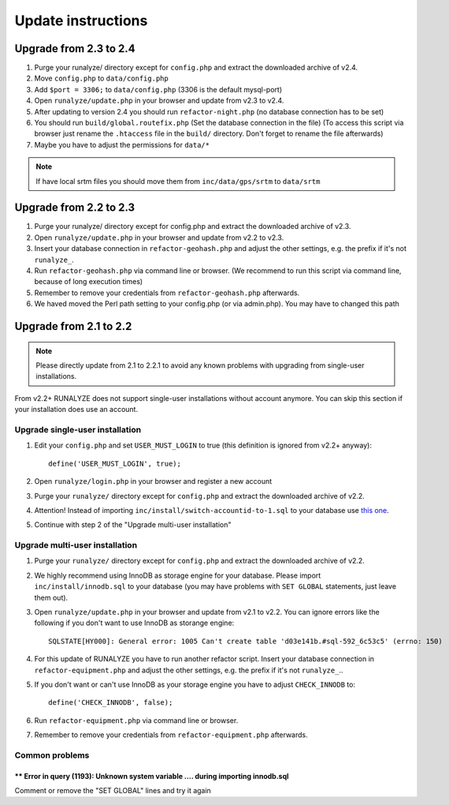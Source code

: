 .. _update:


Update instructions
===================

Upgrade from 2.3 to 2.4
***********************
1. Purge your runalyze/ directory except for ``config.php`` and extract the downloaded archive of v2.4.

2. Move ``config.php`` to ``data/config.php``

3. Add ``$port = 3306;`` to ``data/config.php`` (3306 is the default mysql-port)

4. Open ``runalyze/update.php`` in your browser and update from v2.3 to v2.4.

5. After updating to version 2.4 you should run ``refactor-night.php`` (no database connection has to be set)

6. You should run ``build/global.routefix.php`` (Set the database connection in the file) (To access this script via browser just rename the ``.htaccess`` file in the ``build/`` directory. Don't forget to rename the file afterwards)

7. Maybe you have to adjust the permissions for ``data/*``

.. note:: If have local srtm files you should move them from ``inc/data/gps/srtm`` to ``data/srtm``
Upgrade from 2.2 to 2.3
***********************
1. Purge your runalyze/ directory except for config.php and extract the downloaded archive of v2.3.

2. Open ``runalyze/update.php`` in your browser and update from v2.2 to v2.3.

3. Insert your database connection in ``refactor-geohash.php`` and adjust the other settings, e.g. the prefix if it's not ``runalyze_``.

4. Run ``refactor-geohash.php`` via command line or browser. (We recommend to run this script via command line, because of long execution times)

5. Remember to remove your credentials from ``refactor-geohash.php`` afterwards.

6. We haved moved the Perl path setting to your config.php (or via admin.php). You may have to changed this path

Upgrade from 2.1 to 2.2
***********************

.. note:: Please directly update from 2.1 to 2.2.1 to avoid any known problems with upgrading from single-user installations.

From v2.2+ RUNALYZE does not support single-user installations without account anymore. You can skip this section if your installation does use an account.

Upgrade single-user installation
--------------------------------

1. Edit your ``config.php`` and set ``USER_MUST_LOGIN`` to true (this definition is ignored from v2.2+ anyway)::

    define('USER_MUST_LOGIN', true);

2. Open ``runalyze/login.php`` in your browser and register a new account

3. Purge your ``runalyze/`` directory except for ``config.php`` and extract the downloaded archive of v2.2.

4. Attention! Instead of importing ``inc/install/switch-accountid-to-1.sql`` to your database use `this one <https://raw.githubusercontent.com/Runalyze/Runalyze/support/2.2.x/inc/install/switch-accountid-to-1.sql>`_.

5. Continue with step 2 of the "Upgrade multi-user installation"

Upgrade multi-user installation
-------------------------------
1. Purge your ``runalyze/`` directory except for ``config.php`` and extract the downloaded archive of v2.2.

2. We highly recommend using InnoDB as storage engine for your database. Please import ``inc/install/innodb.sql`` to your database (you may have problems with ``SET GLOBAL`` statements, just leave them out).

3. Open ``runalyze/update.php`` in your browser and update from v2.1 to v2.2. You can ignore errors like the following if you don't want to use InnoDB as storange engine::

    SQLSTATE[HY000]: General error: 1005 Can't create table 'd03e141b.#sql-592_6c53c5' (errno: 150)

4. For this update of RUNALYZE you have to run another refactor script. Insert your database connection in ``refactor-equipment.php`` and adjust the other settings, e.g. the prefix if it's not ``runalyze_``..

5. If you don't want or can't use InnoDB as your storage engine you have to adjust ``CHECK_INNODB`` to::

    define('CHECK_INNODB', false);

6. Run ``refactor-equipment.php`` via command line or browser.

7. Remember to remove your credentials from ``refactor-equipment.php`` afterwards.

Common problems
----------------
^^^^^^^^^^^^^^^^^^^^^^^^^^^^^^^^^^^^^^^^^^^^^^^^^^^^^^^^^^^^^^^^^^^^^^^^^^^^^^^^^^
** Error in query (1193): Unknown system variable .... during importing innodb.sql
^^^^^^^^^^^^^^^^^^^^^^^^^^^^^^^^^^^^^^^^^^^^^^^^^^^^^^^^^^^^^^^^^^^^^^^^^^^^^^^^^^
Comment or remove the "SET GLOBAL" lines and try it again
